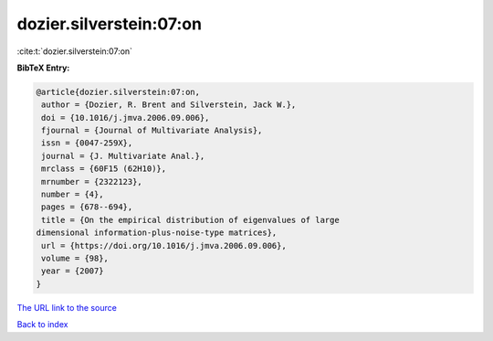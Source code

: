 dozier.silverstein:07:on
========================

:cite:t:`dozier.silverstein:07:on`

**BibTeX Entry:**

.. code-block:: bibtex

   @article{dozier.silverstein:07:on,
    author = {Dozier, R. Brent and Silverstein, Jack W.},
    doi = {10.1016/j.jmva.2006.09.006},
    fjournal = {Journal of Multivariate Analysis},
    issn = {0047-259X},
    journal = {J. Multivariate Anal.},
    mrclass = {60F15 (62H10)},
    mrnumber = {2322123},
    number = {4},
    pages = {678--694},
    title = {On the empirical distribution of eigenvalues of large
   dimensional information-plus-noise-type matrices},
    url = {https://doi.org/10.1016/j.jmva.2006.09.006},
    volume = {98},
    year = {2007}
   }

`The URL link to the source <ttps://doi.org/10.1016/j.jmva.2006.09.006}>`__


`Back to index <../By-Cite-Keys.html>`__
